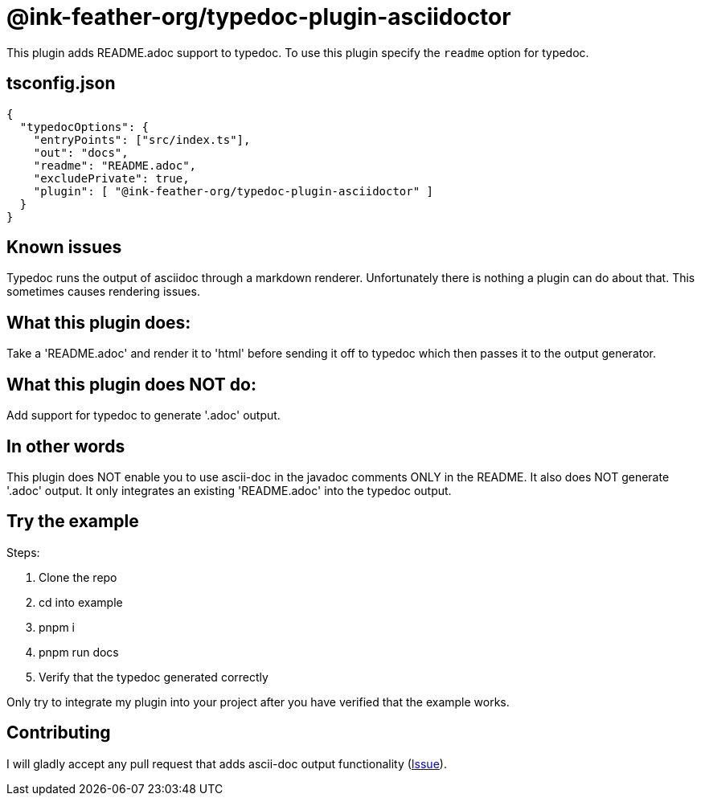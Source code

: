 = @ink-feather-org/typedoc-plugin-asciidoctor

This plugin adds README.adoc support to typedoc.
To use this plugin specify the `readme` option for typedoc.

== tsconfig.json

[source, json]
----
{
  "typedocOptions": {
    "entryPoints": ["src/index.ts"],
    "out": "docs",
    "readme": "README.adoc",
    "excludePrivate": true,
    "plugin": [ "@ink-feather-org/typedoc-plugin-asciidoctor" ]
  }
}
----

== Known issues

Typedoc runs the output of asciidoc through a markdown renderer.
Unfortunately there is nothing a plugin can do about that.
This sometimes causes rendering issues.

== What this plugin does:
Take a 'README.adoc' and render it to 'html' before sending it off to typedoc which then passes it to the output generator.

== What this plugin does NOT do:
Add support for typedoc to generate '.adoc' output.

== In other words

This plugin does NOT enable you to use ascii-doc in the javadoc comments ONLY in the README.
It also does NOT generate '.adoc' output. It only integrates an existing 'README.adoc' into the typedoc output.

== Try the example
Steps:

. Clone the repo
. cd into example
. pnpm i
. pnpm run docs
. Verify that the typedoc generated correctly

Only try to integrate my plugin into your project after you have verified that the example works.

== Contributing
I will gladly accept any pull request that adds ascii-doc output functionality (https://github.com/ink-feather-org/typedoc-plugin-asciidoctor/issues/1[Issue]).